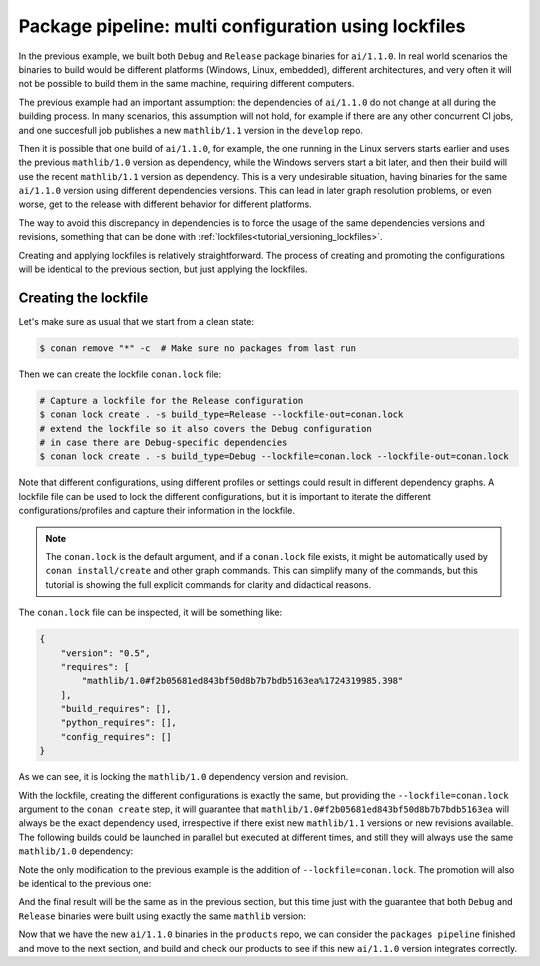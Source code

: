 Package pipeline: multi configuration using lockfiles
=====================================================

In the previous example, we built both ``Debug`` and ``Release`` package binaries for ``ai/1.1.0``. In real world scenarios the binaries to build would be different platforms (Windows, Linux, embedded), different architectures, and very often it will not be possible to build them in the same machine, requiring different computers.

The previous example had an important assumption: the dependencies of ``ai/1.1.0`` do not change at all during the building process. In many scenarios, this assumption will not hold, for example if there are any other concurrent CI jobs, and one succesfull job publishes a new ``mathlib/1.1`` version in the ``develop`` repo. 

Then it is possible that one build of ``ai/1.1.0``, for example, the one running in the Linux servers starts earlier and uses the previous ``mathlib/1.0`` version as dependency, while the Windows servers start a bit later, and then their build will use the recent ``mathlib/1.1`` version as dependency. This is a very undesirable situation, having binaries for the same ``ai/1.1.0`` version using different dependencies versions. This can lead in later graph resolution problems, or even worse, get to the release with different behavior for different platforms.

The way to avoid this discrepancy in dependencies is to force the usage of the same dependencies versions and revisions, something that can be done with :ref:`lockfiles<tutorial_versioning_lockfiles>`.

Creating and applying lockfiles is relatively straightforward. The process of creating and promoting the configurations will be identical to the previous section, but just applying the lockfiles.

Creating the lockfile
---------------------

Let's make sure as usual that we start from a clean state:

.. code-block:: bash

    $ conan remove "*" -c  # Make sure no packages from last run


Then we can create the lockfile ``conan.lock`` file:

.. code-block:: bash

    # Capture a lockfile for the Release configuration
    $ conan lock create . -s build_type=Release --lockfile-out=conan.lock
    # extend the lockfile so it also covers the Debug configuration
    # in case there are Debug-specific dependencies
    $ conan lock create . -s build_type=Debug --lockfile=conan.lock --lockfile-out=conan.lock

Note that different configurations, using different profiles or settings could result in different dependency graphs. A lockfile file can be used to lock the different configurations, but it is important to iterate the different configurations/profiles and capture their information in the lockfile.

.. note::

    The ``conan.lock`` is the default argument, and if a ``conan.lock`` file exists, it might be automatically used by ``conan install/create`` and other graph commands. This can simplify many of the commands, but this tutorial is showing the full explicit commands for clarity and didactical reasons.

The ``conan.lock`` file can be inspected, it will be something like:

.. code-block:: json

    {
        "version": "0.5",
        "requires": [
            "mathlib/1.0#f2b05681ed843bf50d8b7b7bdb5163ea%1724319985.398"
        ],
        "build_requires": [],
        "python_requires": [],
        "config_requires": []
    }
    
As we can see, it is locking the ``mathlib/1.0`` dependency version and revision.


With the lockfile, creating the different configurations is exactly the same, but providing the ``--lockfile=conan.lock`` argument to the ``conan create`` step, it will guarantee that ``mathlib/1.0#f2b05681ed843bf50d8b7b7bdb5163ea`` will always be the exact dependency used, irrespective if there exist new ``mathlib/1.1`` versions or new revisions available. The following builds could be launched in parallel but executed at different times, and still they will always use the same ``mathlib/1.0`` dependency:


.. code-block:: bash
    :caption: Release build

    $ cd ai
    $ conan create . --build="missing:ai/*" --lockfile=conan.lock -s build_type=Release --format=json > graph.json
    $ conan list --graph=graph.json --graph-binaries=build --format=json > built.json
    $ conan remote enable packages
    $ conan upload -l=built.json -r=packages -c --format=json > uploaded_release.json
    $ conan remote disable packages

.. code-block:: bash
    :caption: Debug build

    $ conan create . --build="missing:ai/*" --lockfile=conan.lock -s build_type=Debug --format=json > graph.json
    $ conan list --graph=graph.json --graph-binaries=build --format=json > built.json
    $ conan remote enable packages
    $ conan upload -l=built.json -r=packages -c --format=json > uploaded_debug.json
    $ conan remote disable packages

Note the only modification to the previous example is the addition of ``--lockfile=conan.lock``. The promotion will also be identical to the previous one:

.. code-block:: bash
    :caption: Promoting from packages->product

    # aggregate the package list
    $ conan pkglist merge -l uploaded_release.json -l uploaded_debug.json --format=json > uploaded.json
    
    $ conan remote enable packages
    $ conan remote enable products
    # Promotion using Conan download/upload commands 
    # (slow, can be improved with art:promote custom command)
    $ conan download --list=uploaded.json -r=packages --format=json > promote.json
    $ conan upload --list=promote.json -r=products -c
    $ conan remote disable packages
    $ conan remote disable products

And the final result will be the same as in the previous section, but this time just with the guarantee that both ``Debug`` and ``Release`` binaries were built using exactly the same ``mathlib`` version:

.. graphviz::
    :align: center

    digraph repositories {
        node [fillcolor="lightskyblue", style=filled, shape=box]
        rankdir="LR"; 
        subgraph cluster_0 {
                label="Packages server";
                style=filled;
                color=lightgrey;
                subgraph cluster_1 {
                label = "packages\n repository" 
                shape = "box";
                style=filled;
                color=lightblue;
                "packages" [style=invis];
                "ai/1.1.0\n (Release)";
                "ai/1.1.0\n (Debug)";
                }
                subgraph cluster_2 {
                label = "products\n repository" 
                shape = "box";
                style=filled;
                color=lightblue;
                "products" [style=invis];
                "ai/promoted release" [label="ai/1.1.0\n (Release)"];
                "ai/promoted debug" [label="ai/1.1.0\n (Debug)"];
                } 
                subgraph cluster_3 {
                rankdir="BT";
                shape = "box";
                label = "develop repository";
                color=lightblue;
                rankdir="BT";
        
                node [fillcolor="lightskyblue", style=filled, shape=box]
                "game/1.0" -> "engine/1.0" -> "ai/1.0" -> "mathlib/1.0";
                "engine/1.0" -> "graphics/1.0" -> "mathlib/1.0";
                "mapviewer/1.0" -> "graphics/1.0";
                "game/1.0" [fillcolor="lightgreen"];
                "mapviewer/1.0" [fillcolor="lightgreen"];
                }
                {
                edge[style=invis];
                "packages" -> "products" -> "game/1.0" ; 
                rankdir="BT";    
                }
        }
    }

Now that we have the new ``ai/1.1.0`` binaries in the ``products`` repo, we can consider the ``packages pipeline`` finished and move to the next section, and build and check our products to see if this new ``ai/1.1.0`` version integrates correctly.
